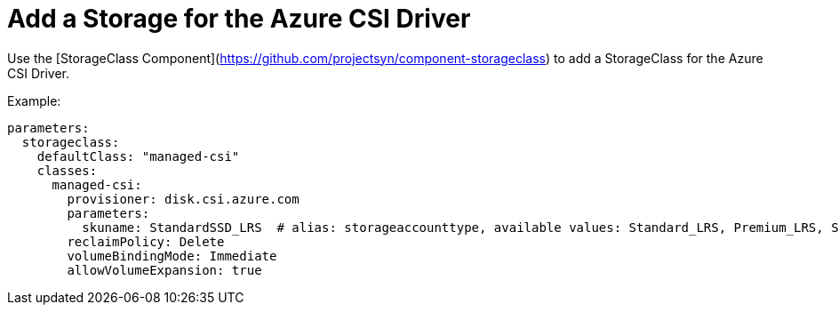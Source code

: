 = Add a Storage for the Azure CSI Driver

Use the [StorageClass Component](https://github.com/projectsyn/component-storageclass) to add a StorageClass for the Azure CSI Driver.

Example:

[source,yaml]
----
parameters:
  storageclass:
    defaultClass: "managed-csi"
    classes:
      managed-csi:
        provisioner: disk.csi.azure.com
        parameters:
          skuname: StandardSSD_LRS  # alias: storageaccounttype, available values: Standard_LRS, Premium_LRS, StandardSSD_LRS, UltraSSD_LRS
        reclaimPolicy: Delete
        volumeBindingMode: Immediate
        allowVolumeExpansion: true
----
